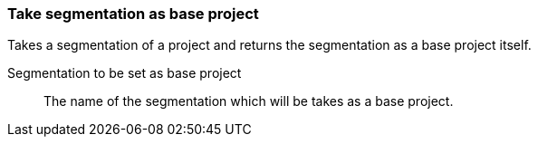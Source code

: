 ### Take segmentation as base project

Takes a segmentation of a project and returns the segmentation as a base project itself.

====
[[segmentation]] Segmentation to be set as base project::
The name of the segmentation which will be takes as a base project.
====
